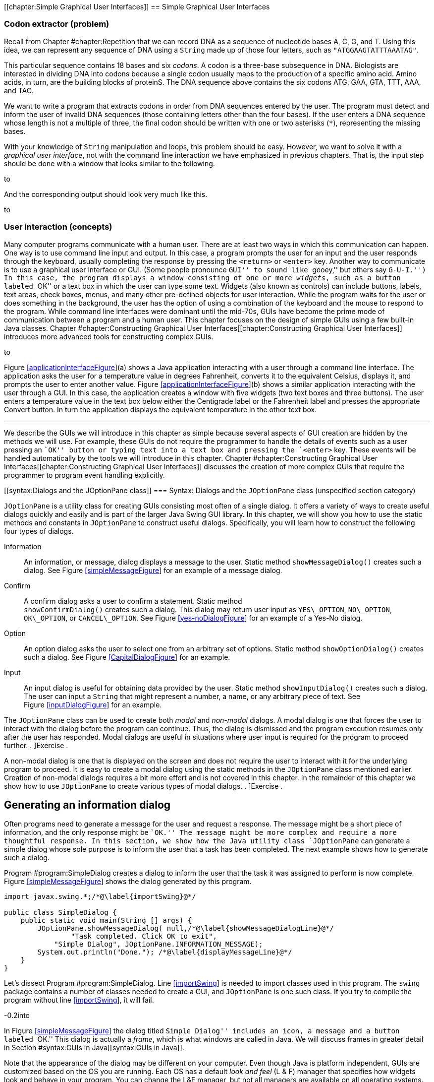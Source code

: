 [[chapter:Simple Graphical User Interfaces]]
== Simple Graphical User Interfaces

=== Codon extractor (problem)

Recall from Chapter #chapter:Repetition[[chapter:Repetition]] that we
can record DNA as a sequence of nucleotide bases A, C, G, and T. Using
this idea, we can represent any sequence of DNA using a `String` made up
of those four letters, such as `"ATGGAAGTATTTAAATAG"`.

This particular sequence contains 18 bases and six _codons_. A codon is
a three-base subsequence in DNA. Biologists are interested in dividing
DNA into codons because a single codon usually maps to the production of
a specific amino acid. Amino acids, in turn, are the building blocks of
proteinS. The DNA sequence above contains the six codons ATG, GAA, GTA,
TTT, AAA, and TAG.

We want to write a program that extracts codons in order from DNA
sequences entered by the user. The program must detect and inform the
user of invalid DNA sequences (those containing letters other than the
four bases). If the user enters a DNA sequence whose length is not a
multiple of three, the final codon should be written with one or two
asterisks (`*`), representing the missing bases.

With your knowledge of `String` manipulation and loops, this problem
should be easy. However, we want to solve it with a _graphical user
interface_, not with the command line interaction we have emphasized in
previous chapters. That is, the input step should be done with a window
that looks similar to the following.

to

And the corresponding output should look very much like this.

to

[[GUIBasicsIntroductionSection]]
=== User interaction (concepts)

Many computer programs communicate with a human user. There are at least
two ways in which this communication can happen. One way is to use
command line input and output. In this case, a program prompts the user
for an input and the user responds through the keyboard, usually
completing the response by pressing the `<return>` or `<enter>` key.
Another way to communicate is to use a graphical user interface or GUI.
(Some people pronounce ``GUI'' to sound like ``gooey,'' but others say
``G-U-I.'') In this case, the program displays a window consisting of
one or more _widgets_, such as a button labeled ``OK'' or a text box in
which the user can type some text. Widgets (also known as controls) can
include buttons, labels, text areas, check boxes, menus, and many other
pre-defined objects for user interaction. While the program waits for
the user or does something in the background, the user has the option of
using a combination of the keyboard and the mouse to respond to the
program. While command line interfaces were dominant until the mid-70s,
GUIs have become the prime mode of communication between a program and a
human user. This chapter focuses on the design of simple GUIs using a
few built-in Java classes.
Chapter #chapter:Constructing Graphical User Interfaces[[chapter:Constructing Graphical User Interfaces]]
introduces more advanced tools for constructing complex GUIs.

to

Figure link:#applicationInterfaceFigure[[applicationInterfaceFigure]](a)
shows a Java application interacting with a user through a command line
interface. The application asks the user for a temperature value in
degrees Fahrenheit, converts it to the equivalent Celsius, displays it,
and prompts the user to enter another value.
Figure link:#applicationInterfaceFigure[[applicationInterfaceFigure]](b)
shows a similar application interacting with the user through a GUI. In
this case, the application creates a window with five widgets (two text
boxes and three buttons). The user enters a temperature value in the
text box below either the Centigrade label or the Fahrenheit label and
presses the appropriate Convert button. In turn the application displays
the equivalent temperature in the other text box. 

'''''

We describe the GUIs we will introduce in this chapter as simple because
several aspects of GUI creation are hidden by the methods we will use.
For example, these GUIs do not require the programmer to handle the
details of events such as a user pressing an ``OK'' button or typing
text into a text box and pressing the `<enter>` key. These events will
be handled automatically by the tools we will introduce in this chapter.
Chapter #chapter:Constructing Graphical User Interfaces[[chapter:Constructing Graphical User Interfaces]]
discusses the creation of more complex GUIs that require the programmer
to program event handling explicitly.

[[syntax:Dialogs and the JOptionPane class]]
=== Syntax: Dialogs and the `JOptionPane` class (unspecified section
category)

`JOptionPane` is a utility class for creating GUIs consisting most often
of a single dialog. It offers a variety of ways to create useful dialogs
quickly and easily and is part of the larger Java Swing GUI library. In
this chapter, we will show you how to use the static methods and
constants in `JOptionPane` to construct useful dialogs. Specifically,
you will learn how to construct the following four types of dialogs.

Information:::
  An information, or message, dialog displays a message to the user.
  Static method `showMessageDialog()` creates such a dialog. See
  Figure link:#simpleMessageFigure[[simpleMessageFigure]] for an example
  of a message dialog.
Confirm:::
  A confirm dialog asks a user to confirm a statement. Static method +
  `showConfirmDialog()` creates such a dialog. This dialog may return
  user input as `YES\_OPTION`, `NO\_OPTION`, `OK\_OPTION`, or
  `CANCEL\_OPTION`. See
  Figure link:#yes-noDialogFigure[[yes-noDialogFigure]] for an example
  of a Yes-No dialog.
Option:::
  An option dialog asks the user to select one from an arbitrary set of
  options. Static method `showOptionDialog()` creates such a dialog. See
  Figure link:#CapitalDialogFigure[[CapitalDialogFigure]] for an
  example.
Input:::
  An input dialog is useful for obtaining data provided by the user.
  Static method `showInputDialog()` creates such a dialog. The user can
  input a `String` that might represent a number, a name, or any
  arbitrary piece of text. See
  Figure link:#inputDialogFigure[[inputDialogFigure]] for an example.

The `JOptionPane` class can be used to create both _modal_ and
_non-modal_ dialogs. A modal dialog is one that forces the user to
interact with the dialog before the program can continue. Thus, the
dialog is dismissed and the program execution resumes only after the
user has responded. Modal dialogs are useful in situations where user
input is required for the program to proceed further. . ]Exercise .

A non-modal dialog is one that is displayed on the screen and does not
require the user to interact with it for the underlying program to
proceed. It is easy to create a modal dialog using the static methods in
the `JOptionPane` class mentioned earlier. Creation of non-modal dialogs
requires a bit more effort and is not covered in this chapter. In the
remainder of this chapter we show how to use `JOptionPane` to create
various types of modal dialogs. . ]Exercise .

[[informationMessageDialog]]
== Generating an information dialog

Often programs need to generate a message for the user and request a
response. The message might be a short piece of information, and the
only response might be ``OK.'' The message might be more complex and
require a more thoughtful response. In this section, we show how the
Java utility class `JOptionPane` can generate a simple dialog whose sole
purpose is to inform the user that a task has been completed. The next
example shows how to generate such a dialog.

Program #program:SimpleDialog[[program:SimpleDialog]] creates a dialog
to inform the user that the task it was assigned to perform is now
complete. Figure link:#simpleMessageFigure[[simpleMessageFigure]] shows
the dialog generated by this program.

[source,numberLines,java]
----
import javax.swing.*;/*@\label{importSwing}@*/

public class SimpleDialog {    
    public static void main(String [] args) {     
        JOptionPane.showMessageDialog( null,/*@\label{showMessageDialogLine}@*/
        	"Task completed. Click OK to exit",			
            "Simple Dialog", JOptionPane.INFORMATION_MESSAGE);
        System.out.println("Done."); /*@\label{displayMessageLine}@*/
    }
}
----

Let’s dissect Program #program:SimpleDialog[[program:SimpleDialog]].
Line link:#importSwing[[importSwing]] is needed to import classes used
in this program. The `swing` package contains a number of classes needed
to create a GUI, and `JOptionPane` is one such class. If you try to
compile the program without line link:#importSwing[[importSwing]], it
will fail.

-0.2into

In Figure link:#simpleMessageFigure[[simpleMessageFigure]] the dialog
titled ``Simple Dialog'' includes an icon, a message and a button
labeled ``OK.'' This dialog is actually a _frame_, which is what windows
are called in Java. We will discuss frames in greater detail in
Section #syntax:GUIs in Java[[syntax:GUIs in Java]].

Note that the appearance of the dialog may be different on your
computer. Even though Java is platform independent, GUIs are customized
based on the OS you are running. Each OS has a default _look and feel_
(L & F) manager that specifies how widgets look and behave in your
program. You can change the L&F manager, but not all managers are
available on all operating systems.

Line link:#showMessageDialogLine[[showMessageDialogLine]] and the next
two lines use a static method to create a modal dialog. `JOptionPane` is
a utility class and `showMessageDialog()` is a static method in this
class. This method, along with the other three `JOptionPane` methods we
discuss in this chapter is a _factory method_, meaning that it creates a
new object (in this case some kind of dialog object) on the fly with
specific attributes. In this example, the program is informing the user
that a task has been completed. The method has the following four
parameters.

Component:::
  The parent component in which the dialog is displayed. We use `null`
  in this example, which causes a default frame to be used, centering
  the dialog in the screen.
Message:::
  The message to be displayed. In this example, we have +
  `"Task completed. Click OK to exit."`
Title:::
  The title string used to decorate the dialog. In this example, it is
  `"A Simple Dialog"`.
Message Type:::
  The type of the message to be displayed. In this example, we use the
  constant `INFORMATION\_MESSAGE`.
Icon:::
  The icon to be displayed in the dialog. If you have an object of type
  `Icon`, you can use it to customize your dialog. The
  `showMessageDialog()` is an overloaded method that can take several
  different sets of parameters. In this example, we used a version of
  the method that does not specify an icon.

Line link:#displayMessageLine[[displayMessageLine]] displays a message
on the console which is not needed in this program but illustrates an
interesting point. When you run `SimpleDialog`, you will notice that the
`“Done.”` message displays on the console only after you have clicked
the ``OK'' button in the dialog box. This is the modal behavior we
mentioned earlier. The dialog blocks execution of the thread that
generated it. 

'''''

In the above example, we have displayed a message of type
`INFORMATION\_MESSAGE`. These are additional message types that could be
used.

* `ERROR\_MESSAGE`
* `PLAIN\_MESSAGE`
* `QUESTION\_MESSAGE`
* `WARNING\_MESSAGE`

When used as parameters in `showMessageDialog()`, the constants above
cause different default icons to be displayed in the dialog box.
Figure link:#iconsInMessageDialogsFigure[[iconsInMessageDialogsFigure]]
shows dialogs generated by `showMessageDialog()` when using
`JOptionPane.ERROR\_MESSAGE`, (left) and `JOptionPane.WARNING\_MESSAGE`
(right). Note the difference in the icons displayed towards the top left
of the two dialogs.

to

[[yes-noDialog]]
== Generating a Yes-No confirm dialog

There are situations when a program needs to obtain a binary answer from
the user, a ``yes'' or a ``no.'' The next example shows how to generate
such a dialog and how to get the user’s response.

Consider a program that checks whether a student understands the
difference between odd and even integers. The program generates a random
integer latexmath:[$x$], presents it to the user, and asks the question,
``Is latexmath:[$x$] an odd integer?'' The answer given by the user is
checked for correctness, and the user is informed accordingly.
Program #program:OddEvenTest[[program:OddEvenTest]] shows how to use the
`JOptionPane` class to generate a dialog for such an interaction.

[source,numberLines,java]
----
import javax.swing.*;
import java.util.*;

public class OddEvenTest {
    public static void main(String [] args) { 
        Random random = new Random(); 
		String title = "Odd Even Test";
        int x = random.nextInt(10); //Random int from 0 to 9
        String question = "Is " + x + " an odd integer?";
        int response = JOptionPane.showConfirmDialog(null,/*@\label{yes-noDialogLine}@*/
        		question, title, JOptionPane.YES_NO_OPTION);
		String message;		
        // Response is YES_OPTION for Yes, NO_OPTION for No.
        if((response==JOptionPane.YES_OPTION && x%2 != 0) ||
        	(response==JOptionPane.NO_OPTION && x%2 == 0))
			message = "You're right!"; /*@\label{correctAnswerLine}@*/
        else
			message = "Sorry, that's incorrect."; /*@\label{incorrectAnswerLine}@*/
        JOptionPane.showMessageDialog(null, message, title,
        	JOptionPane.INFORMATION_MESSAGE);
    }   
}
----

Program #program:OddEvenTest[[program:OddEvenTest]] begins by declaring
a random number generator named `random`. It then generates a random
number and presents it to the user in a dialog created at
line link:#yes-noDialogLine[[yes-noDialogLine]]. Note the use of
`JOptionPane.YES\_NO\_OPTION` as the last parameter in the
`showConfirmDialog()` method at
line link:#yes-noDialogLine[[yes-noDialogLine]]. The generated dialog is
shown in Figure link:#yes-noDialogFigure[[yes-noDialogFigure]](a). A
second dialog is shown with a message dependent on whether the user
gives the correct answer. The two different versions of this dialog are
shown in Figure link:#yes-noDialogFigure[[yes-noDialogFigure]](b) and
(c). Note that a call to `showConfirmDialog()` at
line link:#yes-noDialogLine[[yes-noDialogLine]] returns the
`JOptionPane.YES\_OPTION` or the `JOptionPane.NO\_OPTION` value
depending on whether the user clicked the ``Yes'' or ``No'' button. 

'''''

to

Because we used `YES\_NO\_OPTION`, the dialog in Example . automatically
generates two buttons labeled ``Yes'' and ``No.'' Dialogs can also use
the `YES\_NO\_CANCEL\_OPTION` to generate a dialog with ``Yes,'' ``No,''
and ``Cancel'' options. The return value from `showConfirmDialog()` is
`CANCEL\_OPTION` if the user presses the ``Cancel'' button. . ]Exercise
. .

== Generating a dialog with a list of options

The `JOptionPane` class can also be used to generate an arbitrary set of
options as shown in the next example.

Consider a program that asks the user to select the correct capital of a
country from a given list of capitals. It shows three options and asks
the user to select one from among the three. It then checks the user
response for correctness and displays a suitable message.
Program #program:CapitalQuiz[[program:CapitalQuiz]] performs these
tasks. In this program, we call the `showOptionDialog()` method at
line link:#multipleOptionsLine[[multipleOptionsLine]] to create a dialog
with multiple options. In our case, the options are three names of
capitals, and only one of them is correct.
Figure link:#CapitalDialogFigure[[CapitalDialogFigure]] shows the dialog
created. . ]Exercise . . ]Exercise . . ]Exercise .

[source,numberLines,java]
----
import javax.swing.*;

public class CapitalQuiz {    
	public static void main(String[] args) {     
        String title = "Capital Quiz";
        String country = "Azerbaijan";
        String[] capitals = {"Bujumbura","Baku", "Moroni"};
		int correct = 1; //Baku is the correct answer        
        String question = "Select the capital of " + country;
        int response = JOptionPane.showOptionDialog(null, /*@\label{multipleOptionsLine}@*/
        	question, title, JOptionPane.PLAIN_MESSAGE,
        	JOptionPane.QUESTION_MESSAGE, null, capitals, null);
        // Response is 0, 1, or 2 for the three options
		String message;		
        if(response == correct) 
			message = "You're right!";
		else
			message = "Sorry, the capital of " + country +
			" is " + capitals[correct];		
        JOptionPane.showMessageDialog(null, message, title,
        	JOptionPane.INFORMATION_MESSAGE);        
    }   
}
----

to

The `showOptionDialog()` method creates an options dialog, which is the
most complicated (but also the most flexible) of all the dialogs. The
array of `String` values provided as the second to last parameter to
`showOptionDialog()` gives the labels for the buttons.

There are three `null` values passed into the method on
line link:#multipleOptionsLine[[multipleOptionsLine]] in
Program #program:CapitalQuiz[[program:CapitalQuiz]]. The first one
functions like the `null` used in
Program #program:OddEvenTest[[program:OddEvenTest]], specifying that the
default frame should be used. The second specifies that the default icon
should be used. In the next section, we will show how to specify a
custom icon. The last parameter indicates the default button, which will
have focus when the dialog is created. If the user hits `<enter>`
instead of clicking, the button with focus is the button that will be
pressed. . ]Exercise .  

'''''

[[customIconDialog]]
== Generating a dialog with a custom icon

A custom icon can be included in any dialog. Each of the methods in
`JOptionPane` introduced earlier can take an icon as a parameter. The
next example illustrates how to do so.

Program #program:CustomIconDialog[[program:CustomIconDialog]] shows how
to use `showMessageDialog()` to generate a message dialog with a custom
icon. Note the last parameter at
line link:#customIconLine[[customIconLine]]. This parameter creates a
new `ImageIcon` object from the `file` `String` (`"bat.png"` in this
case). The resulting dialog appears in
Figure link:#customIconDialogFigure[[customIconDialogFigure]]. Dialogs
illustrated in earlier examples can also use an icon parameter to
include a custom icon.

to

[source,numberLines,java]
----
import javax.swing.*;

public class CustomIconDialog{
    public static void main(String [] args){     
		String file = "bat.png";
		String title = "Custom Icon";
		String message = "Some bats eat 3,000 mosquitoes a night.";
		JOptionPane.showMessageDialog(null, message, title,
			JOptionPane.INFORMATION_MESSAGE, new ImageIcon(file));/*@\label{customIconLine}@*/ 
    }
}
----

Note that the icon shown above will not appear when you run this code
unless you have a copy of `bat.png` in the same directory.  

'''''

[[inputDialog]]
== Generating an input dialog

An input dialog can read text data from the user. The
`showInputDialog()` method in the `JOptionPane` class allows us to
create such a dialog. We introduced the `showInputDialog()` method in
Section #syntax:Java basics[[syntax:Java basics]], but we give two more
examples here to emphasize its similarity to the other `JOptionPane`
factory methods and to show off some of its additional features.

We want to write a program that asks a question about basic chemistry.
Program #program:ChemistryQuizOne[[program:ChemistryQuizOne]] shows how
to display a question, obtain an answer from the user, check for the
correctness of the answer, and report back to the user. At
line link:#chemistryInputDialogLineOne[[chemistryInputDialogLineOne]],
the `showInputDialog()` method is used to generate the dialog shown in
Figure link:#chemistryQuizFigure[[chemistryQuizFigure]](a). This method
returns a `String` named `response` containing the text entered by the
user in the dialog box. At
line link:#chemistryConvertToIntegerLineOne[[chemistryConvertToIntegerLineOne]],
this `String` is converted to an `int` and saved into variable `answer`.
This value is checked against the correct answer, and the
`showMessageDialog()` method informs the user whether or not the answer
is correct.

It is important to note that the user could type any sequence of
characters in the dialog box. Try running
Program #program:ChemistryQuizOne[[program:ChemistryQuizOne]] and see
what happens when you type ``two,'' instead of the number ``2,'' into
the dialog box and press the ``OK'' button. The program will generate an
exception indicating that the input `String` cannot be converted to an
integer. Exercise . asks you to modify
Program #program:ChemistryQuizOne[[program:ChemistryQuizOne]] so it
gracefully handles such exceptions. . ]Exercise . . ]Exercise .

[source,numberLines,java]
----
import javax.swing.*;

public class ChemistryQuizOne {
    public static void main(String [] args) {
        String title = "Atoms in Water";
        String query = "How many atoms are in a molecule of water?";        
        String response = JOptionPane.showInputDialog(null,/*@\label{chemistryInputDialogLineOne}@*/
        	query, title, JOptionPane.QUESTION_MESSAGE);
        int answer = Integer.parseInt(response);/*@\label{chemistryConvertToIntegerLineOne}@*/
		String message;         
        if(answer == 3)
			message = "Good! That's correct!";
		else
			message = "Sorry, that's incorrect.";
        JOptionPane.showMessageDialog(null, message, title,
        	JOptionPane.INFORMATION_MESSAGE);
    }   
}
----

to

[[inputDialogFigure]][inputDialogFigure]

 

'''''

In Example . the user is required to enter a single value. To reduce
input errors, we can restrict the user to picking from a predefined
list. We can create this list by generating an array and supplying it as
a parameter to the `showInputDialog()` method.

Program #program:ChemistryQuizTwo[[program:ChemistryQuizTwo]] displays a
list of chemical elements and asks the user to select the heaviest.
Line link:#chemistryInputDialogListLineTwo[[chemistryInputDialogListLineTwo]]
passes an array of four `String` values to the `showInputDialog()`
method. Note that the last parameter to this method is `null` indicating
that no specific item on the list should be selected by default. (In
this case, the first item in the list is initially selected.) The
generated dialog is shown in
Figure link:#chemistryQuizFigure[[chemistryQuizFigure]](b). The four
elements are contained in a drop down list.

[source,numberLines,java]
----
import javax.swing.*;

public class ChemistryQuizTwo {
    public static void main(String [] args) {     
		String title = "Heaviest Element";
        String query = "Which is the heaviest element?";
		String[] elements = {"Iron", "Uranium",	"Copernicium",
			"Nitrogen"};
        String response = (String)JOptionPane.showInputDialog(null, /*@\label{chemistryInputDialogListLineTwo}@*/
        	query, title, JOptionPane.QUESTION_MESSAGE, null,
        	elements, null);
		String message;
        if(response.equals("Copernicium"))
			message = "You're right!";
        else
			message = "Sorry, correct answer: Copernicium.";               
		JOptionPane.showMessageDialog(null, message, title,
			JOptionPane.INFORMATION_MESSAGE);
    }   
}
----

Unlike Example ., the return value from `showInputDialog()` is now of
type `Object`, not of type `String`. The type of the list required by
the method is `Object` array. (You can pass a `String` array to a method
that wants an `Object` array due to inheritance, which is further
discussed in Chapters #chapter:Inheritance[[chapter:Inheritance]] and
#chapter:Polymorphism[[chapter:Polymorphism]].) The return value is the
specific object from the array that was passed in. In our case, it *has*
to be a `String`, but Java is not smart enough to figure that out. For
this reason, we cast the object to a `String` before using the
`equals()` method.  

'''''

to

When the number of elements in the list supplied to the
`showInputDialog()` is 20 or more, a `JList` object is automatically
used to display the items as shown in
Figure link:#inputDialogListManyItemsFigure[[inputDialogListManyItemsFigure]].

Other than a longer list, the code in this example is virtually
identical to the code for Example ..

 

'''''

=== Codon extractor (solution)

Here we give the solution to the codon extractor problem posed at the
beginning of the chapter. As we have done throughout this chapter, we
start with the import needed for GUIs built on the Swing framework. Next
we begin the `CodonExtractor` class and its `main()` method. For
readability, the solution to this problem is divided into methods that
each do a specific task. We hope that the way a method works is
intuitively clear to you. If not, the next chapter explains them in
detail.

[source,numberLines,java]
----
import javax.swing.*;

public class CodonExtractor {
	public static void main(String [] args) {       
		int continueProgram;
        do {
        	// Read DNA sequence
            String input = JOptionPane.showInputDialog(
            		"Enter a DNA sequence");/*@\label{DNAInputLine}@*/
            input = input.toUpperCase(); // Make upper case
			String message = "Do you want to continue?";
            if( isValid(input) ) // Check for validity 
                displayCodons(input); // Find codons
            else
				message = "Invalid DNA Sequence.\n" + message;
			continueProgram = JOptionPane.showConfirmDialog(
				null, message, "Alert", JOptionPane.YES_NO_OPTION);            
        } while(continueProgram == JOptionPane.YES_OPTION);
        JOptionPane.showMessageDialog(null,
        	"Thanks for using the Codon Extractor!");  
    }
----

The `main()` method contains a `do-while` loop that allows the user to
enter sequences repeatedly. The `showInputDialog()` method makes an
input dialog and returns the `String` the user enters. The
`toUpperCase()` method converts the `String` to upper case, allowing us
to read input in either case.

We then call the `isValid()` method to make sure that the user entered a
valid DNA sequence. If it is valid, we use `displayCodons()` to display
the codons in the sequence. Either way, we use a `showConfirmDialog()`
method to creating a confirm dialog, asking the user if he or she wants
to continue entering sequences. The loop will continue as long as the
return value is `JOptionPane.YES\_OPTION`.

[source,numberLines,java]
----
    public static boolean isValid( String DNA ) {
        String validBases = "ACGT";                
        for( int i = 0; i < DNA.length(); i++) {
			char base = DNA.charAt(i);
            if( validBases.indexOf( base ) == -1 )			
				return false; //base not in "ACGT"
        }        
        return true;
    }
----

The `isValid()` method checks to see if the DNA contains only the
letters representing the four bases. To do this, we use the Java
`String` library cleverly: We loop through the characters in our input,
checking to see where they can be found in `"ACGT"`. If the index
returned is -1, the character was not found, and the DNA is invalid.

[source,numberLines,java]
----
    public static void displayCodons(String DNA) {                
        String message = "";
		// Get as many complete codons as possible
        for (int i = 0; i < DNA.length() - 2; i += 3)
            message += "\n" + DNA.substring(i, i + 3);
		// 1-2 bases might be left over
        int remaining = DNA.length() % 3;        
        if( remaining == 1 )
            message += "\n"+ DNA.substring(DNA.length() - 1,
            	DNA.length()) + "**"; 
        else if( remaining == 2 )
            message += "\n"+ DNA.substring(DNA.length() - 2,
            	DNA.length()) + "*";
        message = "DNA length: " + DNA.length() +
        	"\n\nCodons: " + message;
        JOptionPane.showMessageDialog(null, message,
        	"Codons in DNA", JOptionPane.INFORMATION_MESSAGE);/*@\label{codonDisplayLine2}@*/   
    }
}
----

In the `displayCodons()` method, we display the individual codons to the
user. We build a large `String` with newlines separating each codon. To
do so, we loop through the input, jumping ahead three characters each
time. If the input length is not a multiple of three, we pad with
asterisks. Finally, we use the `showMessageDialog()` method to display
an information dialog with the list of codons.

=== Simple GUIs (concurrency)

Many GUI frameworks (including Swing) are built on a multi-threaded
model. Swing uses threads to redraw widgets and listen for user input
while the main thread can continue processing other data.

In this chapter, the impact of these threads is minimal because we used
only *modal* dialogs. Every time we called a `JOptionPane` method, the
execution of the program’s main thread had to wait until the method
returned. As it turns out, several threads are created when
`showInputDialog()` or any of the others dialog methods are called, but
they do not interact with the main thread since it has been blocked.

The situation is more complicated with a non-modal dialog, which is one
of the reasons we did not go into them. In a non-modal dialog, the
threads that redraw the dialog and handle its events (like a user
clicking on a button) are running at the same time as the thread that
created the dialog. Since many threads are running, it is possible for
them to write to the same data at the same time. Doing so can lead to
inconsistencies such as the ones we will describe in
Chapter #chapter:Synchronization[[chapter:Synchronization]].

The GUIs we will create in Chapter #chapter:Constructing Graphical User
Interfaces[[chapter:Constructing Graphical User
Interfaces]], however, will be more than dialogs. They will be fully
functional windows, known as frames in Java. Like a non-modal dialog,
the creation of a frame does not block the thread that created it.

Many applications launch a frame and then end their main thread. If no
other threads are created, life is relatively easy. However, complex
applications may create multiple frames or launch threads to work on
tasks in the background. Another common problem is caused by performing
complicated tasks in the event handler for a GUI. If a task takes too
long, the GUI can freeze or become unresponsive, as you have probably
experienced. The fact that this problem happens so frequently even in
the latest operating systems should hint at the difficulty of managing
GUI threads.

When we describe how to create fully featured GUIs in
Chapter #chapter:Constructing Graphical User Interfaces[[chapter:Constructing Graphical User Interfaces]],
we will also give some techniques to help with avoiding unresponsive
GUIs in a multi-threaded environment.

=== Summary (unspecified section category)

In this chapter we have introduced a way to create simple GUIs. These
GUIs are created using various methods available in the `JOptionPane`
class. While the interfaces created this way are simple in nature, they
are often adequate for input and output in short Java programs.
Construction of more complex GUIs is the subject of
Chapter #chapter:Constructing Graphical User
Interfaces[[chapter:Constructing Graphical User
Interfaces]].

= Exercises

.

-0.5in *Conceptual Problems*

In which situations would it be better to use a command-line interface
instead of a GUI? When is it better to use a GUI over a command-line
interface?

Explain the difference between a modal and a non-modal dialog. Give an
example of when you would prefer a modal over non-modal dialog, and
another example of when you would prefer a non-modal to a modal dialog.

Give one example each when you would use the five different message type
constants in `showMessageDialog()` method (see page  for a listing of
the five constants).

In Program #program:OddEvenTest[[program:OddEvenTest]], we could have
coded line link:#yes-noDialogLine[[yes-noDialogLine]] as follows without
changing the program behavior.

....
if( (response == 0 && x % 2 != 0) ||
    (response == 1 && x % 2 == 0) )
....

Yet another option is below.

....
if( response != x % 2 )
....

Which of these three implementations is best? Why?

-0.5in *Programming Practice*

Modify the program in Example . such that it tests the user several
times, say 25 times, whether a randomly generated integer is odd or
even. The program should keep a score indicating the number of correct
answers. At the end of the test the score is displayed using a suitable
dialog.

Modify the program in Example . such that it displays a dialog that asks
the user ``Do you wish to continue?'' and offers options ``Yes'' and
``No.'' The program exits the loop when the ``No'' option is selected
and displays the score using a suitable dialog.

Rewrite Program #program:OddEvenTest[[program:OddEvenTest]] so that the
confirmatory dialog generated offers the ``Yes,'' ``No,'' and ``Cancel''
options to the user. The program exits with a message dialog saying
``Thank You'' when the user selects the ``Cancel'' option.

Modify Program #program:CapitalQuiz[[program:CapitalQuiz]] to create and
administer a test wherein the user is asked capitals of 10 countries in
a sequence. The program must keep count of the score, i.e., the number
of correct answers. Inform the user of the score at the end of the test
using a suitable dialog.

Modify line link:#multipleOptionsLine[[multipleOptionsLine]] in
Program #program:CapitalQuiz[[program:CapitalQuiz]] so that the button
labeled ``Baku'' has focus.

Section #solution:Three card
poker[[solution:Three card
poker]] gives a method called `shuffle()` that is used to randomize an
array representing a deck of cards. Adapt this code and modify
Program #program:CapitalQuiz[[program:CapitalQuiz]] so that the order of
the capitals is randomized. Note that you will have to record which
index contains the correct answer.

Re-implement the solution to the college cost calculator problem given
in
Section #solution:College cost calculator[[solution:College cost calculator]]
so that it uses GUIs constructed with `JOptionPane` for input and
output.

Re-implement the solution to the Monty Hall problem given in
Section #solution:Monty Hall[[solution:Monty Hall]] so that it uses GUIs
constructed with `JOptionPane` for input and output.

Re-implement the solution to the DNA searching problem given in
Section #solution:DNA searching[[solution:DNA searching]] so that it
uses GUIs constructed with `JOptionPane` for input and output.

Write a program that creates an input dialog that prompts and reads a
file name of an image from the user. Then, create an information dialog
that displays the file as a custom icon. In this way, you can construct
a simple image viewer.

*Note: You should attempt this exercise only if you are familiar with
exceptions in Java. Exceptions are covered in
Chapter #chapter:Exceptions[[chapter:Exceptions]].* +
Use the `try-catch` block and modify
Program #program:ChemistryQuizOne[[program:ChemistryQuizOne]] so that it
handles an exception generated when the user enters a string that cannot
be converted to an integer. In the event such an exception is raised,
pop up a message dialog box informing the user to try again and type an
integer value. When the user responds by clicking the ``OK'' button on
this message box, the input dialog box should appear once again and
offer the user another chance at the answer. Write two versions of the
modified program. In one version, your program should give only one
chance for input after an incorrect string has been typed. In another
version, your program should remain in a loop until the user enters a
valid integer (note that a valid integer might not be the correct answer
to the question asked).
